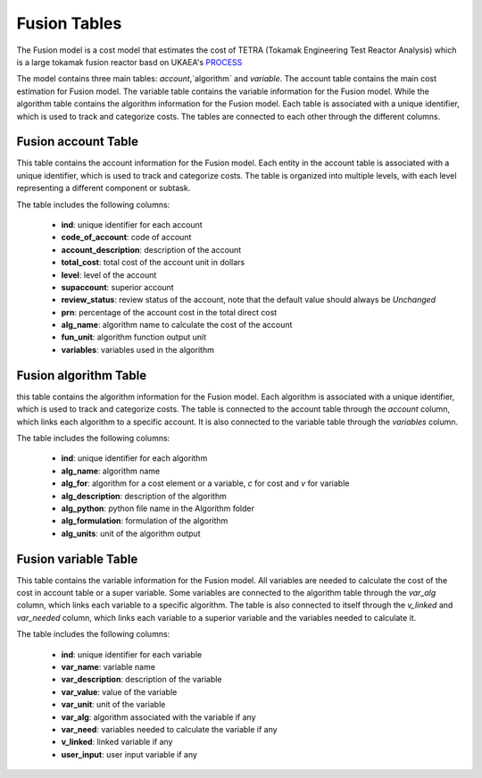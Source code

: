 
Fusion Tables
===================================
The Fusion model is a cost model that estimates the cost of TETRA (Tokamak Engineering Test Reactor Analysis) which is a large tokamak fusion reactor basd on UKAEA's `PROCESS <https://github.com/ukaea/PROCESS>`_

The model contains three main tables: `account`,`algorithm` and `variable`. The account table contains the main cost estimation for Fusion model. The variable table contains the variable information for the Fusion model. While the algorithm table contains the algorithm information for the Fusion model. Each table is associated with a unique identifier, which is used to track and categorize costs. The tables are connected to each other through the different columns.


Fusion account Table
---------------------

This table contains the account information for the Fusion model. Each entity in the account table is associated with a unique identifier, which is used to track and categorize costs. The table is organized into multiple levels, with each level representing a different component or subtask.

The table includes the following columns:

   - **ind**: unique identifier for each account
   - **code_of_account**: code of account 
   - **account_description**: description of the account
   - **total_cost**: total cost of the account unit in dollars
   - **level**: level of the account
   - **supaccount**: superior account
   - **review_status**: review status of the account, note that the default value should always be `Unchanged`
   - **prn**: percentage of the account cost in the total direct cost
   - **alg_name**: algorithm name to calculate the cost of the account
   - **fun_unit**: algorithm function output unit
   - **variables**: variables used in the algorithm

.. csv-table:: [Insert Table Title]
   :header-rows: 1
   :file: ../../../../tutorial/ref_tables/fusion_acc.csv
   :widths: auto
   :class: wide-table

Fusion algorithm Table
--------------------------
this table contains the algorithm information for the Fusion model. Each algorithm is associated with a unique identifier, which is used to track and categorize costs. The table is connected to the account table through the `account` column, which links each algorithm to a specific account. It is also connected to the variable table through the `variables` column.

The table includes the following columns:

   - **ind**: unique identifier for each algorithm
   - **alg_name**: algorithm name
   - **alg_for**: algorithm for a cost element or a variable, `c` for cost  and `v` for variable
   - **alg_description**: description of the algorithm
   - **alg_python**: python file name in the Algorithm folder
   - **alg_formulation**: formulation of the algorithm
   - **alg_units**: unit of the algorithm output

.. csv-table:: [Insert Table Title]
   :header-rows: 1
   :file: ../../../../tutorial/ref_tables/fusion_alg.csv
   :widths: auto
   :class: wide-table

Fusion variable Table
----------------------

This table contains the variable information for the Fusion model. All variables are needed to calculate the cost of the cost in account table or a super variable. Some variables are connected to the algorithm table through the `var_alg` column, which links each variable to a specific algorithm. The table is also connected to itself through the `v_linked` and `var_needed` column, which links each variable to a superior variable and the variables needed to calculate it.

The table includes the following columns:

   - **ind**: unique identifier for each variable
   - **var_name**: variable name
   - **var_description**: description of the variable
   - **var_value**: value of the variable
   - **var_unit**: unit of the variable
   - **var_alg**: algorithm associated with the variable if any
   - **var_need**: variables needed to calculate the variable if any
   - **v_linked**: linked variable if any
   - **user_input**: user input variable if any

.. csv-table:: [Insert Table Title]
   :header-rows: 1
   :file: ../../../../tutorial/ref_tables/fusion_var.csv
   :widths: auto
   :class: wide-table

